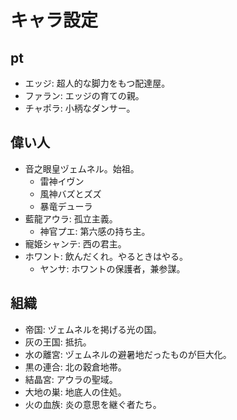 #+OPTIONS: toc:nil
#+OPTIONS: \n:t

* キャラ設定
** pt
   - エッジ: 超人的な脚力をもつ配達屋。
   - ファラン: エッジの育ての親。
   - チャポラ: 小柄なダンサー。
** 偉い人
   - 音之眼皇ヅェムネル。始祖。
     + 雷神イヴン
     + 風神バズとズズ
     + 暴竜デューラ
   - 藍龍アウラ: 孤立主義。
     + 神官プエ: 第六感の持ち主。
   - 寵姫シャンテ: 西の君主。
   - ホワント: 飲んだくれ。やるときはやる。
     + ヤンサ: ホワントの保護者，兼参謀。
** 組織
   - 帝国: ヅェムネルを掲げる光の国。
   - 灰の王国: 抵抗。
   - 水の離宮: ヅェムネルの避暑地だったものが巨大化。
   - 黒の連合: 北の穀倉地帯。
   - 結晶宮: アウラの聖域。
   - 大地の巣: 地底人の住処。
   - 火の血族: 炎の意思を継ぐ者たち。
